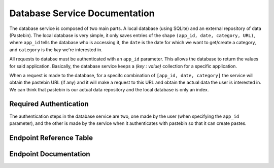 Database Service Documentation
==============================

The database service is composed of two main parts. A local database (using SQLite) and 
an external repository of data (Pastebin). The local database is very simple, it only saves 
entries of the shape ``(app_id, date, category, URL)``, where ``app_id`` tells the database
who is accessing it, the ``date`` is the date for which we want to get/create a category, and
``category`` is the *key* we're interested in.

All requests to databse must be authenticated with an ``app_id`` parameter.
This allows the database to return the values for said application. Basically, 
the database service keeps a `(key : value)` collection for a specific application. 

When a request is made to the database, for a specifc combination of ``[app_id, date, category]``
the service will obtain the pastebin URL (if any) and it will make a request to this URL and obtain
the actual data the user is interested in. We can think that pastebin is our actual data repository
and the local database is only an index.



Required Authentication
***********************

The authentication steps in the database service are two, one made by the user (when specifying the
``app_id`` parameter), and the other is made by the service when it authenticates with pastebin so
that it can create pastes.



Endpoint Reference Table
************************

.. qrefflask:: db_main:app
   :undoc-static:

Endpoint Documentation
**********************

.. autoflask:: db_main:app
   :undoc-static: